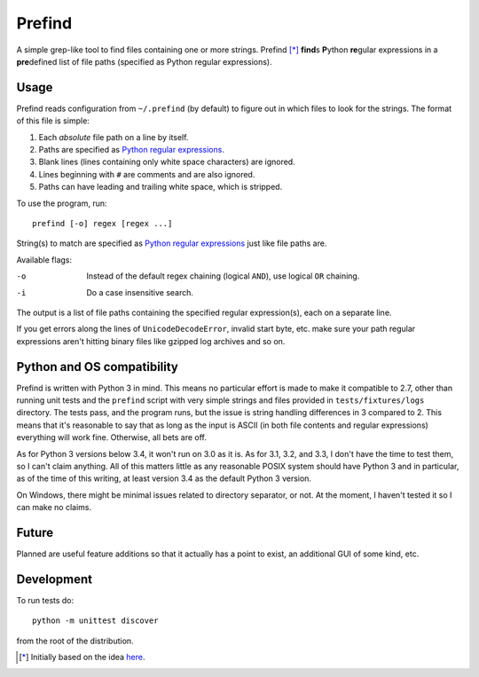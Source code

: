 Prefind
========
A simple grep-like tool to find files containing one or more strings.  Prefind
[*]_ **find**\ s **P**\ ython **re**\ gular expressions in a **pre**\ defined
list of file paths (specified as Python regular expressions).

Usage
------
Prefind reads configuration from ``~/.prefind`` (by default) to figure out in
which files to look for the strings.  The format of this file is simple:

1. Each *absolute* file path on a line by itself.
2. Paths are specified as `Python regular expressions`_.
3. Blank lines (lines containing only white space characters) are ignored.
4. Lines beginning with ``#`` are comments and are also ignored.
5. Paths can have leading and trailing white space, which is stripped.

To use the program, run::

        prefind [-o] regex [regex ...]

String(s) to match are specified as `Python regular expressions`_ just like
file paths are.

Available flags:

-o      Instead of the default regex chaining (logical ``AND``), use logical
        ``OR`` chaining.
-i      Do a case insensitive search.

The output is a list of file paths containing the specified regular
expression(s), each on a separate line.

If you get errors along the lines of ``UnicodeDecodeError``, invalid start
byte, etc. make sure your path regular expressions aren't hitting binary files
like gzipped log archives and so on.

Python and OS compatibility
----------------------------
Prefind is written with Python 3 in mind.  This means no particular effort
is made to make it compatible to 2.7, other than running unit tests and
the ``prefind`` script with very simple strings and files provided in
``tests/fixtures/logs`` directory.  The tests pass, and the program runs, but
the issue is string handling differences in 3 compared to 2.  This means that
it's reasonable to say that as long as the input is ASCII (in both file contents
and regular expressions) everything will work fine.  Otherwise, all bets are
off.

As for Python 3 versions below 3.4, it won't run on 3.0 as it is.  As for 3.1,
3.2, and 3.3, I don't have the time to test them, so I can't claim anything.
All of this matters little as any reasonable POSIX system should have Python 3
and in particular, as of the time of this writing, at least version 3.4 as the
default Python 3 version.

On Windows, there might be minimal issues related to directory separator, or
not.  At the moment, I haven't tested it so I can make no claims.

Future
------
Planned are useful feature additions so that it actually has a point to exist,
an additional GUI of some kind, etc.

Development
-----------
To run tests do::

        python -m unittest discover

from the root of the distribution.


.. [*] Initially based on the idea `here`_.


.. _Python regular expressions: https://docs.python.org/2/howto/regex.html
.. _here: http://projectsthehardway.com/2015/06/16/project-1-logfind-2/
